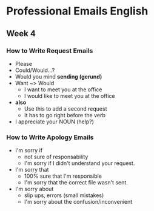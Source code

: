 * Professional Emails English
** Week 4
*** How to Write Request Emails
    - Please
    - Could/Would...?
    - Would you mind *sending (gerund)*
    - Want ~> Would
      - I want to meet you at the office
      - I would like to meet you at the office
    - *also*
      - Use this to add a second request
      - It has to go right before the verb
    - I appreciate your NOUN (help?)

*** How to Write Apology Emails
    - I'm sorry if
      - not sure of responsability
      - I'm sorry if I didn't understand your request.
    - I'm sorry that
      - 100% sure that I'm responsible
      - I'm sorry that the correct file wasn't sent.
    - I'm sorry about
      - slip ups, errors (small mistakes)
      - I'm sorry about the confusion/inconvenient
